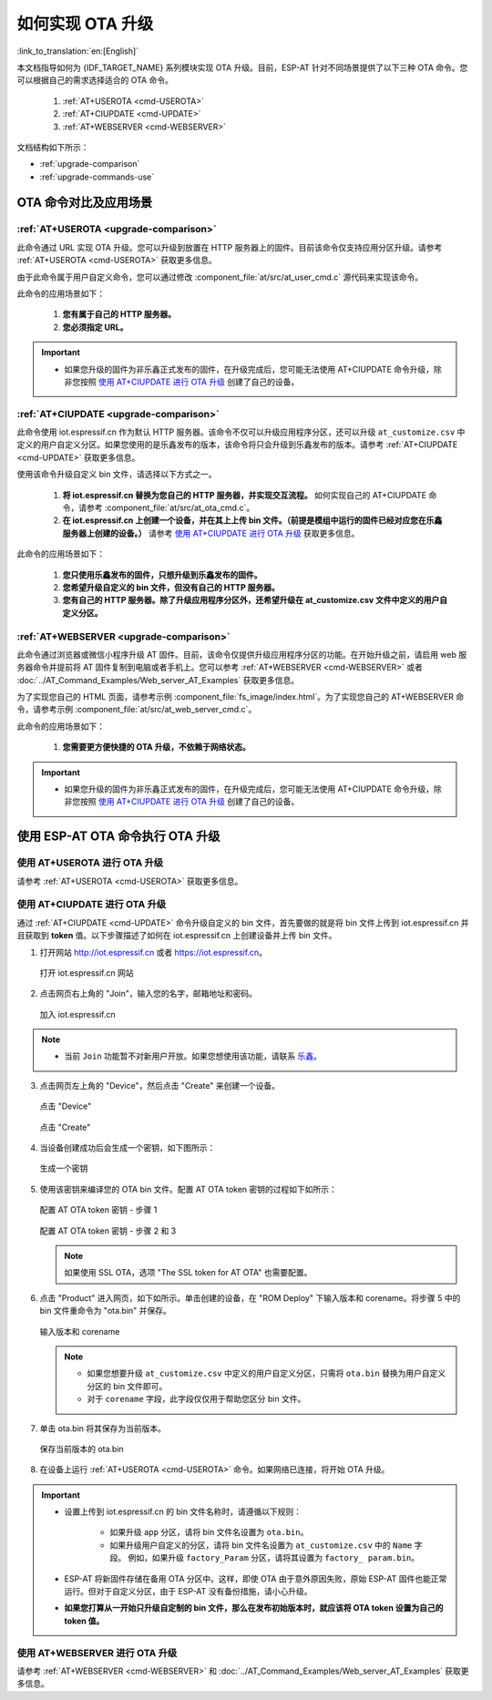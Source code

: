如何实现 OTA 升级
=============================================

:link_to_translation:`en:[English]`

本文档指导如何为 {IDF_TARGET_NAME} 系列模块实现 OTA 升级。目前，ESP-AT 针对不同场景提供了以下三种 OTA 命令。您可以根据自己的需求选择适合的 OTA 命令。

  #. :ref:`AT+USEROTA <cmd-USEROTA>`
  #. :ref:`AT+CIUPDATE <cmd-UPDATE>`
  #. :ref:`AT+WEBSERVER <cmd-WEBSERVER>`

文档结构如下所示：

- :ref:`upgrade-comparison`
- :ref:`upgrade-commands-use`

.. _upgrade-comparison:

OTA 命令对比及应用场景
-------------------------------------------------------------------

:ref:`AT+USEROTA <upgrade-comparison>`
^^^^^^^^^^^^^^^^^^^^^^^^^^^^^^^^^^^^^^^^^^^^^^^^^^^^

此命令通过 URL 实现 OTA 升级。您可以升级到放置在 HTTP 服务器上的固件。目前该命令仅支持应用分区升级。请参考 :ref:`AT+USEROTA <cmd-USEROTA>` 获取更多信息。

由于此命令属于用户自定义命令，您可以通过修改 :component_file:`at/src/at_user_cmd.c` 源代码来实现该命令。

此命令的应用场景如下：

  #. **您有属于自己的 HTTP 服务器。**
  #. **您必须指定 URL。**

.. Important::

  - 如果您升级的固件为非乐鑫正式发布的固件，在升级完成后，您可能无法使用 AT+CIUPDATE 命令升级，除非您按照 `使用 AT+CIUPDATE 进行 OTA 升级`_ 创建了自己的设备。

:ref:`AT+CIUPDATE <upgrade-comparison>`
^^^^^^^^^^^^^^^^^^^^^^^^^^^^^^^^^^^^^^^^^^^^^^^^^^^^

此命令使用 iot.espressif.cn 作为默认 HTTP 服务器。该命令不仅可以升级应用程序分区，还可以升级 ``at_customize.csv`` 中定义的用户自定义分区。如果您使用的是乐鑫发布的版本，该命令将只会升级到乐鑫发布的版本。请参考 :ref:`AT+CIUPDATE <cmd-UPDATE>` 获取更多信息。

使用该命令升级自定义 bin 文件，请选择以下方式之一。

  #. **将 iot.espressif.cn 替换为您自己的 HTTP 服务器，并实现交互流程。** 如何实现自己的 AT+CIUPDATE 命令，请参考 :component_file:`at/src/at_ota_cmd.c`。
  #. **在 iot.espressif.cn 上创建一个设备，并在其上上传 bin 文件。（前提是模组中运行的固件已经对应您在乐鑫服务器上创建的设备。）** 请参考 `使用 AT+CIUPDATE 进行 OTA 升级`_ 获取更多信息。

此命令的应用场景如下：

  #. **您只使用乐鑫发布的固件，只想升级到乐鑫发布的固件。**
  #. **您希望升级自定义的 bin 文件，但没有自己的 HTTP 服务器。**
  #. **您有自己的 HTTP 服务器。除了升级应用程序分区外，还希望升级在 at_customize.csv 文件中定义的用户自定义分区。**

:ref:`AT+WEBSERVER <upgrade-comparison>`
^^^^^^^^^^^^^^^^^^^^^^^^^^^^^^^^^^^^^^^^^^^^^^^^^^^^

此命令通过浏览器或微信小程序升级 AT 固件。目前，该命令仅提供升级应用程序分区的功能。在开始升级之前，请启用 web 服务器命令并提前将 AT 固件复制到电脑或者手机上。您可以参考 :ref:`AT+WEBSERVER <cmd-WEBSERVER>` 或者 :doc:`../AT_Command_Examples/Web_server_AT_Examples` 获取更多信息。

为了实现您自己的 HTML 页面，请参考示例 :component_file:`fs_image/index.html`。为了实现您自己的 AT+WEBSERVER 命令，请参考示例 :component_file:`at/src/at_web_server_cmd.c`。

此命令的应用场景如下：

  #. **您需要更方便快捷的 OTA 升级，不依赖于网络状态。**

.. Important::

  - 如果您升级的固件为非乐鑫正式发布的固件，在升级完成后，您可能无法使用 AT+CIUPDATE 命令升级，除非您按照 `使用 AT+CIUPDATE 进行 OTA 升级`_ 创建了自己的设备。

.. _upgrade-commands-use:

使用 ESP-AT OTA 命令执行 OTA 升级
-----------------------------------------

使用 AT+USEROTA 进行 OTA 升级
^^^^^^^^^^^^^^^^^^^^^^^^^^^^^^^^^^^^^^^^^^^^^^^^^^^^^^^^^^^^^^^^^^^^

请参考 :ref:`AT+USEROTA <cmd-USEROTA>` 获取更多信息。

使用 AT+CIUPDATE 进行 OTA 升级
^^^^^^^^^^^^^^^^^^^^^^^^^^^^^^^^^^^^^^^^^^^^^^^^^^^^^^^^^^^^^^^^^^^^

通过 :ref:`AT+CIUPDATE <cmd-UPDATE>` 命令升级自定义的 bin 文件，首先要做的就是将 bin 文件上传到 iot.espressif.cn 并且获取到 **token** 值。以下步骤描述了如何在 iot.espressif.cn 上创建设备并上传 bin 文件。

1. 打开网站 http://iot.espressif.cn 或者 https://iot.espressif.cn。

   .. figure:: ../../_static/compile_and_develop/ota/OTA-1.png
    :align: center
    :alt: 打开 iot.espressif.cn 网站
    :figclass: align-center

    打开 iot.espressif.cn 网站

2. 点击网页右上角的 "Join"，输入您的名字，邮箱地址和密码。

   .. figure:: ../../_static/compile_and_develop/ota/OTA-2.png
    :align: center
    :alt: 加入 iot.espressif.cn
    :figclass: align-center

    加入 iot.espressif.cn

.. note::

  - 当前 ``Join`` 功能暂不对新用户开放。如果您想使用该功能，请联系 `乐鑫 <https://www.espressif.com/zh-hans/contact-us/sales-questions>`__。

3. 点击网页左上角的 "Device"，然后点击 "Create" 来创建一个设备。

   .. figure:: ../../_static/compile_and_develop/ota/OTA-3.png
    :align: center
    :alt: 点击 "Device"
    :figclass: align-center

    点击 "Device"

   .. figure:: ../../_static/compile_and_develop/ota/OTA-4.png
    :align: center
    :alt: 点击 "Create"
    :figclass: align-center

    点击 "Create"

4. 当设备创建成功后会生成一个密钥，如下图所示：

   .. figure:: ../../_static/compile_and_develop/ota/OTA-5.png
    :align: center
    :alt: 生成一个密钥
    :figclass: align-center

    生成一个密钥

5. 使用该密钥来编译您的 OTA bin 文件。配置 AT OTA token 密钥的过程如下如所示：

   .. figure:: ../../_static/compile_and_develop/ota/OTA-6.png
    :align: center
    :alt: 配置 AT OTA token 密钥 - 步骤 1
    :figclass: align-center

    配置 AT OTA token 密钥 - 步骤 1

   .. figure:: ../../_static/compile_and_develop/ota/OTA-7.png
    :align: center
    :alt: 配置 AT OTA token 密钥 - 步骤 2 和 3
    :figclass: align-center

    配置 AT OTA token 密钥 - 步骤 2 和 3

   .. note::

      如果使用 SSL OTA，选项 "The SSL token for AT OTA" 也需要配置。

6. 点击 "Product" 进入网页，如下如所示。单击创建的设备，在 "ROM Deploy" 下输入版本和 corename。将步骤 5 中的 bin 文件重命令为 "ota.bin" 并保存。

   .. figure:: ../../_static/compile_and_develop/ota/OTA-8.png
    :align: center
    :alt: 输入版本和 corename
    :figclass: align-center

    输入版本和 corename

   .. note::

      - 如果您想要升级 ``at_customize.csv`` 中定义的用户自定义分区，只需将 ``ota.bin`` 替换为用户自定义分区的 bin 文件即可。
      - 对于 ``corename`` 字段，此字段仅仅用于帮助您区分 bin 文件。

7. 单击 ota.bin 将其保存为当前版本。

   .. figure:: ../../_static/compile_and_develop/ota/OTA-9.png
    :align: center
    :alt: 保存当前版本的 ota.bin
    :figclass: align-center

    保存当前版本的 ota.bin

8. 在设备上运行 :ref:`AT+USEROTA <cmd-USEROTA>` 命令。如果网络已连接，将开始 OTA 升级。

.. Important::

  - 设置上传到 iot.espressif.cn 的 bin 文件名称时，请遵循以下规则：

     - 如果升级 ``app`` 分区，请将 bin 文件名设置为 ``ota.bin``。
     - 如果升级用户自定义的分区，请将 bin 文件名设置为 ``at_customize.csv`` 中的 ``Name`` 字段。 例如，如果升级 ``factory_Param`` 分区，请将其设置为 ``factory_ param.bin``。

  - ESP-AT 将新固件存储在备用 OTA 分区中。这样，即使 OTA 由于意外原因失败，原始 ESP-AT 固件也能正常运行。但对于自定义分区，由于 ESP-AT 没有备份措施，请小心升级。
  - **如果您打算从一开始只升级自定制的 bin 文件，那么在发布初始版本时，就应该将 OTA token 设置为自己的 token 值。**

使用 AT+WEBSERVER 进行 OTA 升级
^^^^^^^^^^^^^^^^^^^^^^^^^^^^^^^^^^^^^^^^^^^^^^^^^^^^^^^^^^^^^^^^^^^^

请参考 :ref:`AT+WEBSERVER <cmd-WEBSERVER>` 和 :doc:`../AT_Command_Examples/Web_server_AT_Examples` 获取更多信息。
